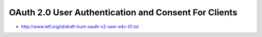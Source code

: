 ======================================================================
OAuth 2.0 User Authentication and Consent For Clients
======================================================================

- http://www.ietf.org/id/draft-hunt-oauth-v2-user-a4c-01.txt

